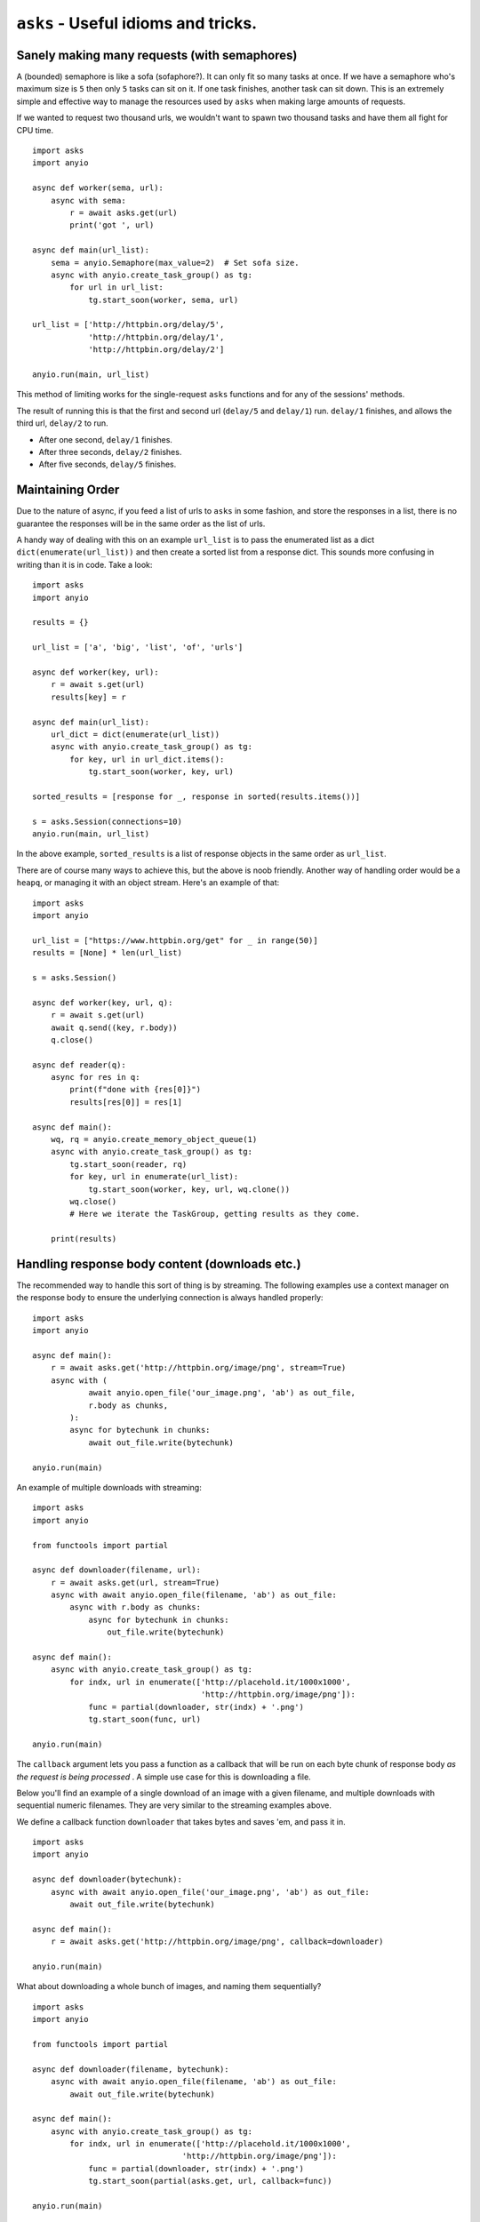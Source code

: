 ``asks`` - Useful idioms and tricks.
====================================

Sanely making many requests (with semaphores)
_____________________________________________

A (bounded) semaphore is like a sofa (sofaphore?). It can only fit so many tasks at once.
If we have a semaphore who's maximum size is ``5`` then only ``5`` tasks can sit on it.
If one task finishes, another task can sit down.
This is an extremely simple and effective way to manage the resources used by ``asks`` when making large amounts of requests.

If we wanted to request two thousand urls, we wouldn't want to spawn two thousand tasks and have them all fight for CPU time. ::


    import asks
    import anyio

    async def worker(sema, url):
        async with sema:
            r = await asks.get(url)
            print('got ', url)

    async def main(url_list):
        sema = anyio.Semaphore(max_value=2)  # Set sofa size.
        async with anyio.create_task_group() as tg:
            for url in url_list:
                tg.start_soon(worker, sema, url)

    url_list = ['http://httpbin.org/delay/5',
                'http://httpbin.org/delay/1',
                'http://httpbin.org/delay/2']

    anyio.run(main, url_list)

This method of limiting works for the single-request ``asks`` functions and for any of the sessions' methods.

The result of running this is that the first and second url (``delay/5`` and ``delay/1``) run.
``delay/1`` finishes, and allows the third url, ``delay/2`` to run.

* After one second, ``delay/1`` finishes.
* After three seconds, ``delay/2`` finishes.
* After five seconds, ``delay/5`` finishes.


Maintaining Order
_________________

Due to the nature of async, if you feed a list of urls to ``asks`` in some fashion, and store the responses in a list, there is no guarantee the responses will be in the same order as the list of urls.

A handy way of dealing with this on an example ``url_list`` is to pass the enumerated list as a dict ``dict(enumerate(url_list))`` and then create a sorted list from a response dict.
This sounds more confusing in writing than it is in code. Take a look: ::

    import asks
    import anyio

    results = {}

    url_list = ['a', 'big', 'list', 'of', 'urls']

    async def worker(key, url):
        r = await s.get(url)
        results[key] = r

    async def main(url_list):
        url_dict = dict(enumerate(url_list))
        async with anyio.create_task_group() as tg:
            for key, url in url_dict.items():
                tg.start_soon(worker, key, url)

    sorted_results = [response for _, response in sorted(results.items())]

    s = asks.Session(connections=10)
    anyio.run(main, url_list)

In the above example, ``sorted_results`` is a list of response objects in the same order as ``url_list``.

There are of course many ways to achieve this, but the above is noob friendly. Another way of handling order would be a ``heapq``, or managing it with an object stream. Here's an example of that: ::

    import asks
    import anyio

    url_list = ["https://www.httpbin.org/get" for _ in range(50)]
    results = [None] * len(url_list)

    s = asks.Session()

    async def worker(key, url, q):
        r = await s.get(url)
        await q.send((key, r.body))
        q.close()

    async def reader(q):
        async for res in q:
            print(f"done with {res[0]}")
            results[res[0]] = res[1]
        
    async def main():
        wq, rq = anyio.create_memory_object_queue(1)
        async with anyio.create_task_group() as tg:
            tg.start_soon(reader, rq)
            for key, url in enumerate(url_list):
                tg.start_soon(worker, key, url, wq.clone())
            wq.close()
            # Here we iterate the TaskGroup, getting results as they come.

        print(results)


Handling response body content (downloads etc.)
___________________________________________________________

The recommended way to handle this sort of thing is by streaming.
The following examples use a context manager on the response body to ensure the underlying connection is always handled properly: ::

    import asks
    import anyio

    async def main():
        r = await asks.get('http://httpbin.org/image/png', stream=True)
        async with (
                await anyio.open_file('our_image.png', 'ab') as out_file,
                r.body as chunks,
            ):
            async for bytechunk in chunks:
                await out_file.write(bytechunk)

    anyio.run(main)

An example of multiple downloads with streaming: ::

    import asks
    import anyio

    from functools import partial

    async def downloader(filename, url):
        r = await asks.get(url, stream=True)
        async with await anyio.open_file(filename, 'ab') as out_file:
            async with r.body as chunks:
                async for bytechunk in chunks:
                    out_file.write(bytechunk)

    async def main():
        async with anyio.create_task_group() as tg:
            for indx, url in enumerate(['http://placehold.it/1000x1000',
                                        'http://httpbin.org/image/png']):
                func = partial(downloader, str(indx) + '.png')
                tg.start_soon(func, url)

    anyio.run(main)


The ``callback`` argument lets you pass a function as a callback that will be run on each byte chunk of response body *as the request is being processed* . A simple use case for this is downloading a file.

Below you'll find an example of a single download of an image with a given filename, and multiple downloads with sequential numeric filenames.
They are very similar to the streaming examples above.

We define a callback function ``downloader`` that takes bytes and saves 'em, and pass it in. ::

    import asks
    import anyio

    async def downloader(bytechunk):
        async with await anyio.open_file('our_image.png', 'ab') as out_file:
            await out_file.write(bytechunk)

    async def main():
        r = await asks.get('http://httpbin.org/image/png', callback=downloader)

    anyio.run(main)

What about downloading a whole bunch of images, and naming them sequentially? ::

    import asks
    import anyio

    from functools import partial

    async def downloader(filename, bytechunk):
        async with await anyio.open_file(filename, 'ab') as out_file:
            await out_file.write(bytechunk)

    async def main():
        async with anyio.create_task_group() as tg:
            for indx, url in enumerate(['http://placehold.it/1000x1000',
                                    'http://httpbin.org/image/png']):
                func = partial(downloader, str(indx) + '.png')
                tg.start_soon(partial(asks.get, url, callback=func))

    anyio.run(main)


Resending an ``asks.Cookie``
____________________________

Simply reference the ``Cookie`` 's ``.name`` and ``.value`` attributes as you pass them in to the ``cookies`` argument. ::

    import asks
    import anyio

    a_cookie = previous_response_object.cookies[0]

    async def example():
        cookies_to_go = {a_cookie.name: a_cookie.value, 'another': 'cookie'}
        r = await asks.get('http://example.com', cookies=cookies_to_go)

    anyio.run(example)
